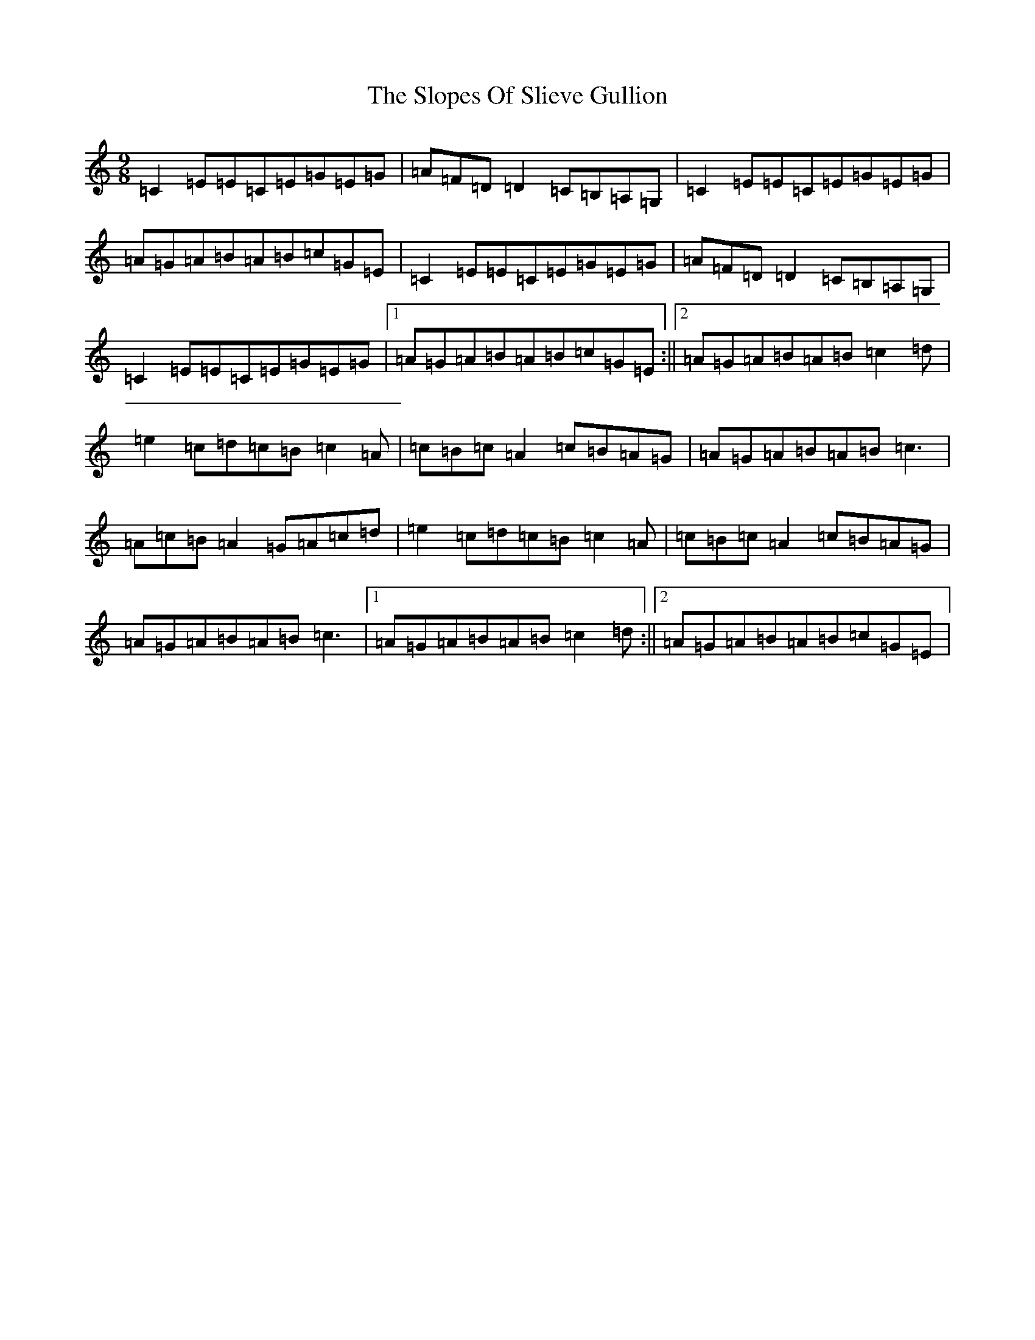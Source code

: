 X: 19718
T: Slopes Of Slieve Gullion, The
S: https://thesession.org/tunes/5810#setting17748
Z: G Major
R: slip jig
M: 9/8
L: 1/8
K: C Major
=C2=E=E=C=E=G=E=G|=A=F=D=D2=C=B,=A,=G,|=C2=E=E=C=E=G=E=G|=A=G=A=B=A=B=c=G=E|=C2=E=E=C=E=G=E=G|=A=F=D=D2=C=B,=A,=G,|=C2=E=E=C=E=G=E=G|1=A=G=A=B=A=B=c=G=E:||2=A=G=A=B=A=B=c2=d|=e2=c=d=c=B=c2=A|=c=B=c=A2=c=B=A=G|=A=G=A=B=A=B=c3|=A=c=B=A2=G=A=c=d|=e2=c=d=c=B=c2=A|=c=B=c=A2=c=B=A=G|=A=G=A=B=A=B=c3|1=A=G=A=B=A=B=c2=d:||2=A=G=A=B=A=B=c=G=E|